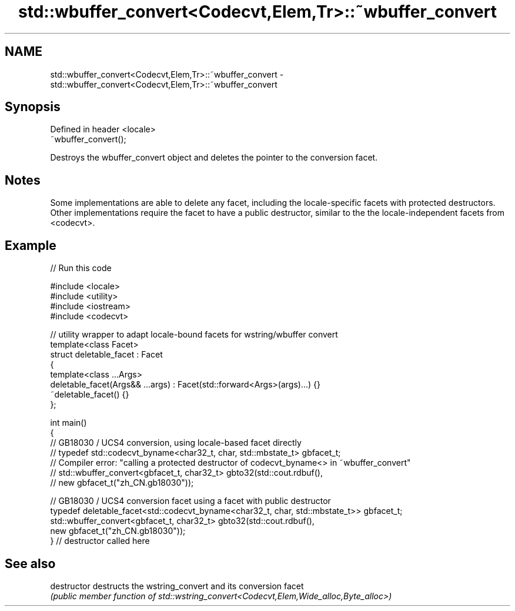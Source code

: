 .TH std::wbuffer_convert<Codecvt,Elem,Tr>::~wbuffer_convert 3 "2020.03.24" "http://cppreference.com" "C++ Standard Libary"
.SH NAME
std::wbuffer_convert<Codecvt,Elem,Tr>::~wbuffer_convert \- std::wbuffer_convert<Codecvt,Elem,Tr>::~wbuffer_convert

.SH Synopsis
   Defined in header <locale>
   ~wbuffer_convert();

   Destroys the wbuffer_convert object and deletes the pointer to the conversion facet.

.SH Notes

   Some implementations are able to delete any facet, including the locale-specific facets with protected destructors. Other implementations require the facet to have a public destructor, similar to the the locale-independent facets from <codecvt>.

.SH Example

   
// Run this code

 #include <locale>
 #include <utility>
 #include <iostream>
 #include <codecvt>

 // utility wrapper to adapt locale-bound facets for wstring/wbuffer convert
 template<class Facet>
 struct deletable_facet : Facet
 {
     template<class ...Args>
     deletable_facet(Args&& ...args) : Facet(std::forward<Args>(args)...) {}
     ~deletable_facet() {}
 };

 int main()
 {
     // GB18030 / UCS4 conversion, using locale-based facet directly
     // typedef std::codecvt_byname<char32_t, char, std::mbstate_t> gbfacet_t;
     // Compiler error: "calling a protected destructor of codecvt_byname<> in ~wbuffer_convert"
     // std::wbuffer_convert<gbfacet_t, char32_t> gbto32(std::cout.rdbuf(),
     //                                        new gbfacet_t("zh_CN.gb18030"));

     // GB18030 / UCS4 conversion facet using a facet with public destructor
     typedef deletable_facet<std::codecvt_byname<char32_t, char, std::mbstate_t>> gbfacet_t;
     std::wbuffer_convert<gbfacet_t, char32_t> gbto32(std::cout.rdbuf(),
                                            new gbfacet_t("zh_CN.gb18030"));
 } // destructor called here

.SH See also

   destructor   destructs the wstring_convert and its conversion facet
                \fI(public member function of std::wstring_convert<Codecvt,Elem,Wide_alloc,Byte_alloc>)\fP

